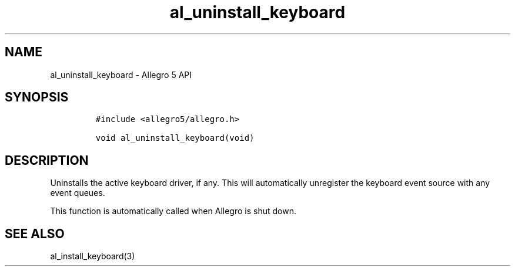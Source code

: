 .\" Automatically generated by Pandoc 2.11.4
.\"
.TH "al_uninstall_keyboard" "3" "" "Allegro reference manual" ""
.hy
.SH NAME
.PP
al_uninstall_keyboard - Allegro 5 API
.SH SYNOPSIS
.IP
.nf
\f[C]
#include <allegro5/allegro.h>

void al_uninstall_keyboard(void)
\f[R]
.fi
.SH DESCRIPTION
.PP
Uninstalls the active keyboard driver, if any.
This will automatically unregister the keyboard event source with any
event queues.
.PP
This function is automatically called when Allegro is shut down.
.SH SEE ALSO
.PP
al_install_keyboard(3)
